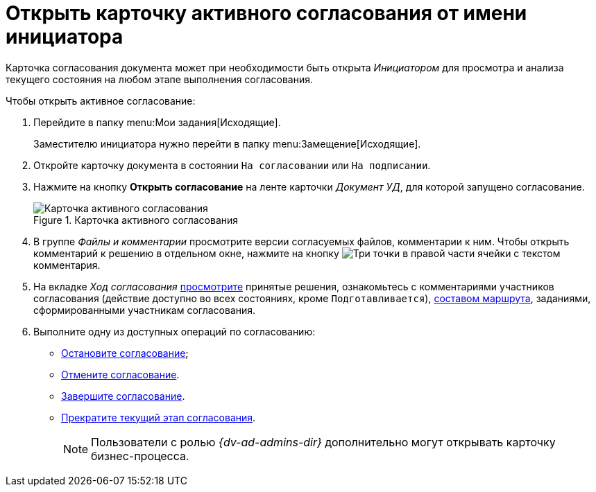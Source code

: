 = Открыть карточку активного согласования от имени инициатора

Карточка согласования документа может при необходимости быть открыта _Инициатором_ для просмотра и анализа текущего состояния на любом этапе выполнения согласования.

.Чтобы открыть активное согласование:
. Перейдите в папку menu:Мои задания[Исходящие].
+
Заместителю инициатора нужно перейти в папку menu:Замещение[Исходящие].
. Откройте карточку документа в состоянии `На согласовании` или `На подписании`.
. Нажмите на кнопку *Открыть согласование* на ленте карточки _Документ УД_, для которой запущено согласование.
+
.Карточка активного согласования
image::active-approval.png[Карточка активного согласования]
+
. В группе _Файлы и комментарии_ просмотрите версии согласуемых файлов, комментарии к ним. Чтобы открыть комментарий к решению в отдельном окне, нажмите на кнопку image:buttons/three-dots.png[Три точки] в правой части ячейки с текстом комментария.
. На вкладке _Ход согласования_ xref:approval-view.adoc#initiator[просмотрите] принятые решения, ознакомьтесь с комментариями участников согласования (действие доступно во всех состояниях, кроме `Подготавливается`), xref:approval-view-route.adoc[составом маршрута], заданиями, сформированными участникам согласования.
. Выполните одну из доступных операций по согласованию:
+
* xref:approval-stop-pause.adoc[Остановите согласование];
* xref:approval-cancel.adoc[Отмените согласование].
* xref:approval-force-finish.adoc[Завершите согласование].
* xref:approval-force-finish-stage.adoc[Прекратите текущий этап согласования].
+
[NOTE]
====
Пользователи с ролью _{dv-ad-admins-dir}_ дополнительно могут открывать карточку бизнес-процесса.
====
